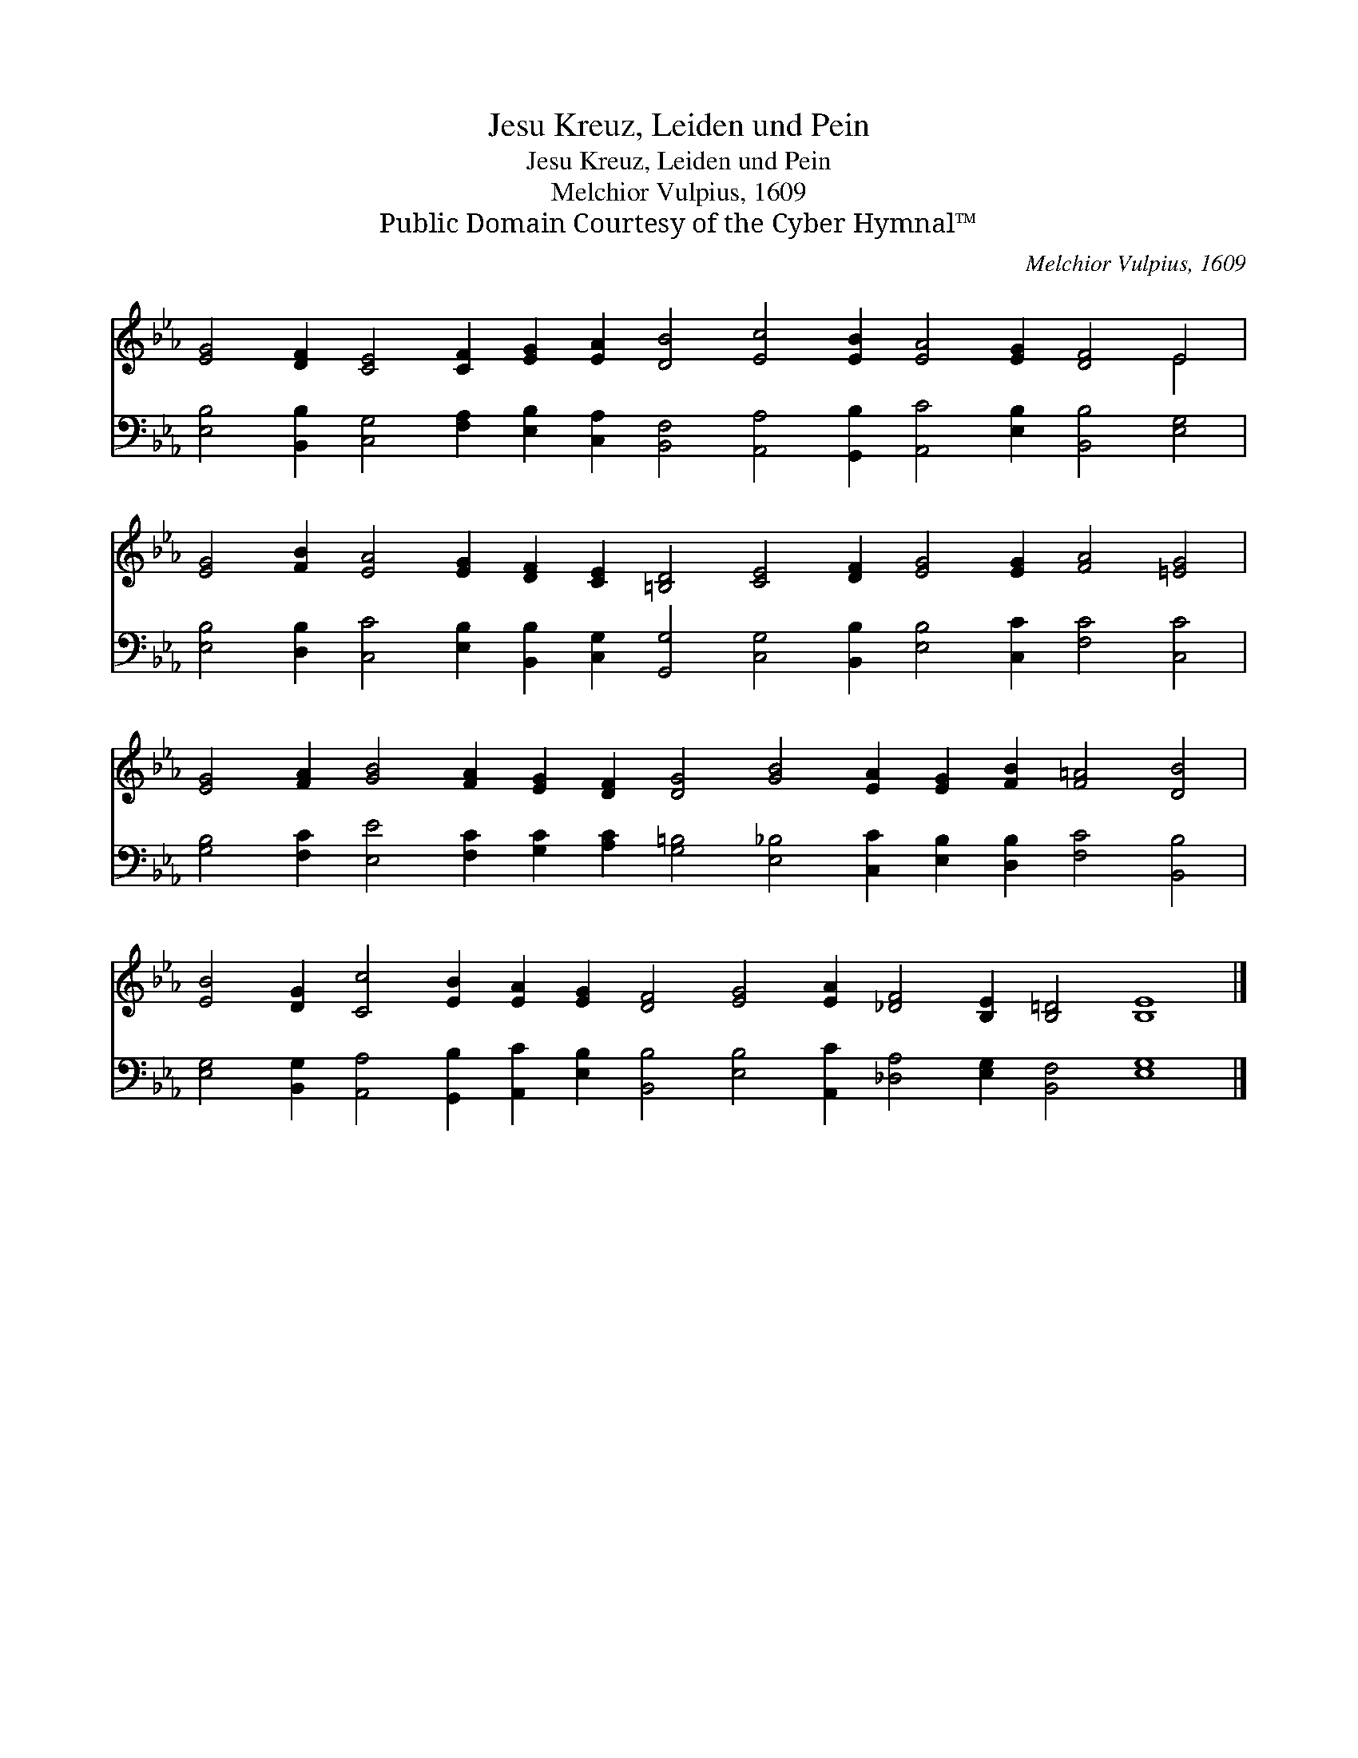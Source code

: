 X:1
T:Jesu Kreuz, Leiden und Pein
T:Jesu Kreuz, Leiden und Pein
T:Melchior Vulpius, 1609
T:Public Domain Courtesy of the Cyber Hymnal™
C:Melchior Vulpius, 1609
Z:Public Domain
Z:Courtesy of the Cyber Hymnal™
%%score ( 1 2 ) 3
L:1/8
M:none
K:Eb
V:1 treble 
V:2 treble 
V:3 bass 
V:1
 [EG]4 [DF]2 [CE]4 [CF]2 [EG]2 [EA]2 [DB]4 [Ec]4 [EB]2 [EA]4 [EG]2 [DF]4 E4 | %1
 [EG]4 [FB]2 [EA]4 [EG]2 [DF]2 [CE]2 [=B,D]4 [CE]4 [DF]2 [EG]4 [EG]2 [FA]4 [=EG]4 | %2
 [EG]4 [FA]2 [GB]4 [FA]2 [EG]2 [DF]2 [DG]4 [GB]4 [EA]2 [EG]2 [FB]2 [F=A]4 [DB]4 | %3
 [EB]4 [DG]2 [Cc]4 [EB]2 [EA]2 [EG]2 [DF]4 [EG]4 [EA]2 [_DF]4 [B,E]2 [B,=D]4 [B,E]8 |] %4
V:2
 x36 E4 | x40 | x38 | x44 |] %4
V:3
 [E,B,]4 [B,,B,]2 [C,G,]4 [F,A,]2 [E,B,]2 [C,A,]2 [B,,F,]4 [A,,A,]4 [G,,B,]2 [A,,C]4 [E,B,]2 [B,,B,]4 [E,G,]4 | %1
 [E,B,]4 [D,B,]2 [C,C]4 [E,B,]2 [B,,B,]2 [C,G,]2 [G,,G,]4 [C,G,]4 [B,,B,]2 [E,B,]4 [C,C]2 [F,C]4 [C,C]4 | %2
 [G,B,]4 [F,C]2 [E,E]4 [F,C]2 [G,C]2 [A,C]2 [G,=B,]4 [E,_B,]4 [C,C]2 [E,B,]2 [D,B,]2 [F,C]4 [B,,B,]4 | %3
 [E,G,]4 [B,,G,]2 [A,,A,]4 [G,,B,]2 [A,,C]2 [E,B,]2 [B,,B,]4 [E,B,]4 [A,,C]2 [_D,A,]4 [E,G,]2 [B,,F,]4 [E,G,]8 |] %4

